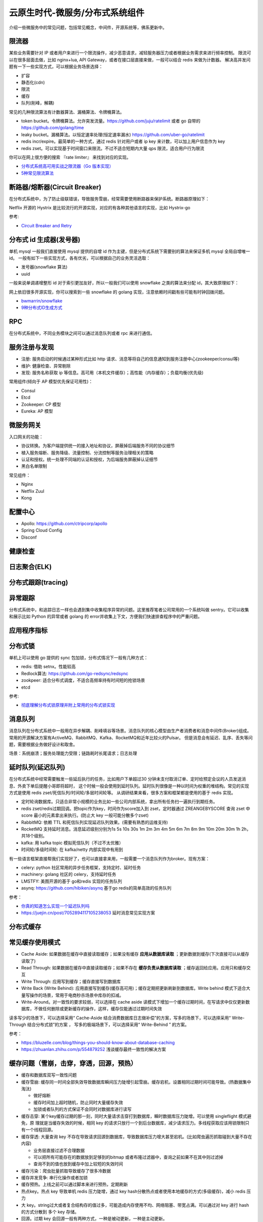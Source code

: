 .. _library:

=========================================
云原生时代-微服务/分布式系统组件
=========================================

介绍一些微服务中的常见问题，包括常见概念，中间件，开源系统等，佛系更新中。

限流器
----------------------

某些业务需要针对 IP 或者用户来进行一个限流操作，减少恶意请求，减轻服务器压力或者根据业务需求来进行频率控制。
限流可以在很多层面去做，比如 nginx+lua, API Gateway，或者在接口层直接来做，一般可以结合 redis 来做为计数器。
解决高并发问题有一下一些实现方式，可以根据业务场景选择：

- 扩容
- 静态化(cdn)
- 限流
- 缓存
- 队列(削峰，解耦)

常见的几种限流算法有计数器算法、漏桶算法、令牌桶算法。

- token bucket。令牌桶算法。允许突发流量。https://github.com/juju/ratelimit 或者 go 自带的 https://github.com/golang/time
- leaky bucket。漏桶算法。以恒定速率处理(恒定速率漏水) https://github.com/uber-go/ratelimit
- redis incr/expire。最简单的一种方式，通过 redis 针对用户或者 ip key 来计数，可以加上用户信息作为 key
- redis zset。可以实现基于时间窗口来限流。不过不适合短期内大量 qps 限流，适合用户行为限流

你可以在网上很方便的搜索 『rate limiter』 来找到对应的实现。

- `分布式系统高可用实战之限流器（Go 版本实现） <https://juejin.im/post/5eb2cfcce51d4528dd23bd7e>`_
- `5种常见限流算法 <https://juejin.cn/post/6915591543797596174#heading-6>`_


断路器/熔断器(Circuit Breaker)
-------------------------------------------

在分布式系统中，为了防止级联错误，导致服务雪崩，经常需要使用断路器来保护系统。断路器原理如下：

.. image:: ../_image/microservice_distribute/熔断器原理.png

Netflix 开源的 Hystrix 是比较流行的开源实现，对应的有各种其他语言的实现，比如 Hystrix-go

参考:

- `Circuit Breaker and Retry  <https://medium.com/@trongdan_tran/circuit-breaker-and-retry-64830e71d0f6>`_


分布式 id 生成器(发号器)
-------------------------------
单机 mysql 一般我们直接使用 mysql 提供的自增 id 作为主键，但是分布式系统下需要别的算法来保证多机 mysql 全局自增唯一 id。
一般有如下一些实现方式，各有优劣，可以根据自己的业务灵活选取：

- 发号器(snowflake 算法)
- uuid

一般来说单调递增整形 id 对于索引更加友好，所以一般我们可以使用 snowflake 之类的算法来分配 id，其大致原理如下：

.. image:: ../_image/microservice_distribute/slowflake.png

网上依旧很多开源实现，你可以搜索到一些 snowflake 的 golang 实现，注意依赖时间戳有些可能有时钟回拨问题。

- `bwmarrin/snowflake <https://github.com/bwmarrin/snowflake>`_
- `9种分布式ID生成方式 <https://zhuanlan.zhihu.com/p/107939861>`_

RPC
----------------------
在分布式系统中，不同业务模块之间可以通过消息队列或者 rpc 来进行通信。


服务注册与发现
----------------------

- 注册: 服务启动的时候通过某种形式比如 http 请求、消息等将自己的信息通知到服务注册中心(zookeeper/consul等)
- 维护: 健康检查、异常剔除
- 发现: 服务名称获取 ip 等信息。高可用（本机文件缓存）；高性能（内存缓存）；负载均衡(优先级)

常用组件(倾向于 AP 模型优先保证可用性)：

- Consul
- Etcd
- Zookeeper: CP 模型
- Eureka: AP 模型

.. image:: ../_image/microservice_distribute/服务发现对比.png

微服务网关
----------------------
入口网关的功能：

- 协议转换。为客户端提供统一的接入地址和协议，屏蔽掉后端服务不同的协议细节
- 植入服务熔断、服务降级、流量控制、分流控制等服务治理相关的策略
- 认证和授权。统一处理不同端的认证和授权，为后端服务屏蔽掉认证细节
- 黑白名单限制

常见组件：

- Nginx
- Netflix Zuul
- Kong

配置中心
----------------------
- Apollo: https://github.com/ctripcorp/apollo
- Spring Cloud Config
- Disconf

健康检查
----------------------

日志聚合(ELK)
----------------------

分布式跟踪(tracing)
----------------------

异常跟踪
----------------------
分布式系统中，和追踪日志一样也会遇到集中收集程序异常的问题。这里推荐笔者公司常用的一个系统叫做 sentry。它可以收集
和展示比如 Python 的异常或者 golang 的 error并收集上下文，方便我们快速排查程序中的严重问题。

应用程序指标
----------------------

分布式锁
----------------------
单机上可以使用 go 提供的 sync 包加锁，分布式情况下一般有几种方式：

- redis: 借助 setnx。性能较高
- Redlock算法: https://github.com/go-redsync/redsync
- zookpeer: 适合分布式调度，不适合高频率持有时间短的抢锁场景
- etcd

参考:

- `彻底理解分布式锁原理并附上常用的分布式锁实现 <asdf https://zhuanlan.zhihu.com/p/413567720>`_

消息队列
----------------------
消息队列在分布式系统中一般用在异步解耦、削峰填谷等场景。消息队列的核心模型由生产者消费者和消息中间件(Broker)组成。
常用的开源解决方案有ActiveMQ、RabbitMQ、Kafka、RocketMQ和近年比较火的Pulsar。
但是消息会有延迟、乱序、丢失等问题，需要根据业务做好设计和取舍。

场景：系统崩溃；服务处理能力受限；链路耗时长尾请求；日志处理

延时队列(延迟队列)
----------------------
在分布式系统中经常需要触发一些延后执行的任务，比如用户下单超过30 分钟未支付取消订单、定时给预定会议的人员发送消息、外卖下单后提醒小哥即将超时，
这个时候一般会使用到延时队列。延时队列很像是一种以时间为权重的堆结构。常见的实现方式是使用 redis zset/死信队列/时间轮/多层时间轮等。
从调研结果来看，很多方案和框架都是使用的基于 redis 实现。

- 定时轮询数据库。只适合非常小规模的业务比如一些公司内部系统，拿出所有任务扫一遍执行到期任务。
- redis zset/redis过期回调。把topic作为key，时间作为score加入到 zset，定时器通过 ZREANGEBYSCORE 查询 zset 中 score 最小的元素拿出来执行。(防止大 key 一般可能分散多个zset)
- RabbitMQ: 依赖 TTL 和死信队列实现延迟队列效果。(需要有熟悉的运维支持)
- RocketMQ 支持延时消息。消息延迟级别分别为1s 5s 10s 30s 1m 2m 3m 4m 5m 6m 7m 8m 9m 10m 20m 30m 1h 2h，共18个级别。
- kafka: 用 kafka topic 模拟死信队列（不过不太优雅）
- 时间轮/多级时间轮: 在 kafka/netty 内部实现中有用到

有一些语言框架直接帮我们实现好了，也可以直接拿来用，一般需要一个消息队列作为broker。现有方案：

- celery: python 社区常用的异步任务框架，支持定时、延时任务
- machinery: golang 社区的 celery，支持延时任务
- LMSTFY: 美图开源的基于 go和redis 实现的任务队列
- asynq: https://github.com/hibiken/asynq 基于go redis的简单高效的任务队列

参考：

- `你真的知道怎么实现一个延迟队列吗 <https://zhuanlan.zhihu.com/p/266156267>`_
- https://juejin.cn/post/7052894117105238053 延时消息常见实现方案

分布式缓存
----------------------

常见缓存使用模式
----------------------

- Cache Aside: 如果数据在缓存中直接读取缓存；如果没有缓存 **应用从数据库读取** ；更新数据到缓存(下次直接可以从缓存读取了)
- Read Through: 如果数据在缓存中直接读取缓存；如果不存在 **缓存负责从数据库读取** ；缓存返回给应用。应用只和缓存交互
- Write Through: 应用写到缓存；缓存直接写到数据库
- Write Back (Write Behind): 应用直接写到缓存(缓存高可用)；缓存定期把更新刷新到数据库。Write behind 模式下适合大量写操作的场景，常用于电商秒杀场景中库存的扣减。
- Write-Around。对一致性的要求较弱，可以选择在 cache aside 读模式下增加一个缓存过期时间，在写请求中仅仅更新数据库，不做任何删除或更新缓存的操作，这样，缓存仅能通过过期时间失效

读多写少的场景下，可以选择采用“ Cache-Aside 结合消费数据库日志做补偿”的方案，写多的场景下，可以选择采用“ Write-Through 结合分布式锁”的方案 ，
写多的极端场景下，可以选择采用“ Write-Behind ” 的方案。


参考：

- https://bluzelle.com/blog/things-you-should-know-about-database-caching
- https://zhuanlan.zhihu.com/p/554879252 浅谈缓存最终一致性的解决方案

缓存问题（雪崩，击穿，穿透，回源，预热）
-------------------------------------------------
- 缓存和数据库双写一致性问题

- 缓存雪崩: 缓存同一时间全部失效导致数据库瞬间压力陡增引起雪崩。缓存宕机，设置相同过期时间可能导致。(热数据集中淘汰)

  - 做好熔断
  - 缓存时间加上超时随机，防止同时大量缓存失效
  - 加锁或者队列的方式保证不会同时对数据库进行读写

- 缓存击穿: 某个key缓存过期的那一刻，同时大量请求击穿打到数据库，瞬时数据库压力陡增。可以使用 singleflight 模式避免，原
  理就是当缓存失效的时候，相同 key 的请求只放行一个到后台数据库，减少请求压力。多线程获取应该用锁限制只有一个线程回源。

- 缓存穿透: 大量查询 key 不存在导致请求回源到数据库，导致数据库压力增大甚至宕机。(比如爬虫遍历抓取碰到大量不存在内容)

  - 业务层直接过滤不合理数据
  - 可以把所有可能存在的数据放到足够到的bitmap 或者布隆过滤器中，查询之前如果不在其中则过滤掉
  - 查询不到的值也放到缓存中加上较短的失效时间

- 缓存污染：爬虫批量抓取导致缓存了很多冷数据

- 缓存并发竞争: 串行化操作或者加锁

- 缓存预热。上线之前可以通过脚本来进行预热，定期刷新

- 热点key。热点 key 导致单机 redis 压力陡增，通过 key hash分散热点或者使用本地缓存的方式(多级缓存)，减小 redis 压力

- 大 key。string过大或者复合结构存的值过多，可能造成内存使用不均、网络阻塞、带宽占满。可以通过对 key 进行 hash 的方式分散到
  多个 key 存储。

- 回源。过期 key 会回源一般有两种方式，一种是被动更新，一种是主动更新。

  - 被动更新：缓存过期的时候回源到 db，注意防止击穿，使用 singleflight 模式或者分布式锁保证只有一个线程回源。
  - 主动更新：db 数据更新之后可以写入消息队列，消费者拉取信息更新本地缓存。

参考：

- https://help.aliyun.com/document_detail/353223.html

双写不一致性问题
----------------------

分布式事务
----------------------

超卖问题
----------------------
在关系数据库之外进行热卖商品的库存扣减操作。使用分布式锁会比较重。有以下两种方式：

- 基于乐观锁实现库存扣减。redis WATCH/MULTI/EXEC 命令结合即可实现乐观锁效果。
- 结合 lua 脚本实现库存扣减。 redis执行 EVAL/EVALSHA 把它当做单条命令在执行，操作原子。扣减成功后，可以写入到消息队列实现削峰，保证写入到数据库的流量可控。

分布式高并发系统保护措施
---------------------------
- 限流。限制资源数量上限，超过上限被缓冲或者失败。保护底层资源。常见有计数器、漏桶、令牌桶、滑动窗口等算法。
- 熔断。防止级联错误雪崩(底层旁路故障导致雪崩)。一般由调用端提供，用在不太重要的旁路请求上，避免因为不重要的服务异常或者超时影响重要的逻辑业务。
- 降级。一般考虑整体性从源头切断流量来源，比如暂停一些不重要服务，防止资源争夺。降级不重要服务，保证最核心服务的稳定
- 预热。一般是由于冷启动或者负载均衡重分配，缓存没有准备完成，可以提前预热。避免资源死锁或者被打挂
- 被压(Back Pressure): 智能化限流。被调用方通过反馈自己的处理能力，让调用方实时调整发送频率。典型的是 TCP 滑动窗口

容错策略：

- 故障转移(Failover): 自动切换其他副本(具备幂等性)
- 快速失败(Failfast): 非幂等，比如转账
- 安全失败(Failsafe): 旁路调用失败，也当成正确的来返回
- 沉默失败(Failsilent): 默认服务一段时间无法继续提供服务
- 故障恢复(Failback): 失败信息放入消息队列，自动异步重试(最大重试次数)。适合幂等性的对实时性要求不高的主路或者不需要返回
  值的旁路逻辑
- 并行调用(Forking): 双重保障，选择第一个返回成功的
- 广播调用(Broadcast): 要求所有请求都成功，比如“刷新分布式缓存”这类操作

容错设计模式：(熔断、隔离、重试、降级、超时)

- 断路器模式:hystrix/sentinel (快速失败)
- 舱壁隔离模式: 每个服务最大线程数限制 (静默失败)
- 重试模式(注意幂等性；重试风暴；超时设置)

  - 主路关键逻辑同步重试
  - 仅对瞬时故障重试。比如 http 状态码
  - 仅对幂等性服务重试
  - 重试必须有终止条件：超时终止；次数终止

流量统计指标：

- 每秒事务数(TPS): 衡量吞吐量最终标准。事务理解为一个逻辑上具备原子性的业务操作
- 每秒请求数(HPS): 客户端向服务端的请求数
- 每秒查询数(QPS): 一台服务器能够响应查询次数

限流设计模式：

- 流量计数器模式
- 滑动窗口限流 (否决式限流，超过阈值必须失败或者降级)
- 漏桶模式
- 令牌桶模式
- 自适应模式。根据机器的 cpu/io/内存利用率等超过阈值自动触发
- 单机与分布式

搜索引擎(Elasticsearch)
-------------------------------

业务边界划分(领域驱动设计)
-------------------------------
笔者感觉微服务的业务划分不光是一个技术问题，还是一个业务问题。笔者经历过的一些项目有时候感觉拆分太细，不像是微服务，反而
是微函数或者微接口了，维护和部署成本急剧升高。粒度太粗了可能又成了一个大的单体项目。
微服务有自己的优势，但也有缺点，比如需要较高的 devops 水平，良好的基础设施，合理的业务代码划分等，如果做不好可能微
服务带来的问题会比收益要多。所以微服务可能也不是银弹，需要根据当前的业务合理选择。

参考:
----------------------

- https://github.com/doocs/advanced-java
- 《微服架构设计模式》 一本比较好的讲微服务架构实现的书籍
- 《凤凰架构》
- https://github.com/theanalyst/awesome-distributed-systems
- https://github.com/ty4z2008/Qix/blob/master/ds.md#
